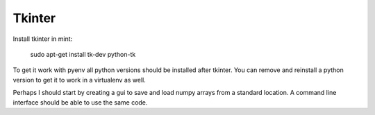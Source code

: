 Tkinter
=======

Install tkinter in mint:

..

        sudo apt-get install tk-dev python-tk

To get it work with pyenv all python versions should be installed after tkinter.  You can remove and reinstall a python version to get it to work in a virtualenv as well.

Perhaps I should start by creating a gui to save and load numpy arrays from a standard location.  A command line interface should be able to use the same code.
